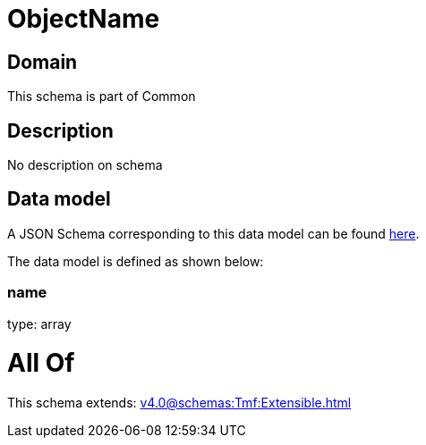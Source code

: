 = ObjectName

[#domain]
== Domain

This schema is part of Common

[#description]
== Description

No description on schema


[#data_model]
== Data model

A JSON Schema corresponding to this data model can be found https://tmforum.org[here].

The data model is defined as shown below:


=== name
type: array


= All Of 
This schema extends: xref:v4.0@schemas:Tmf:Extensible.adoc[]
